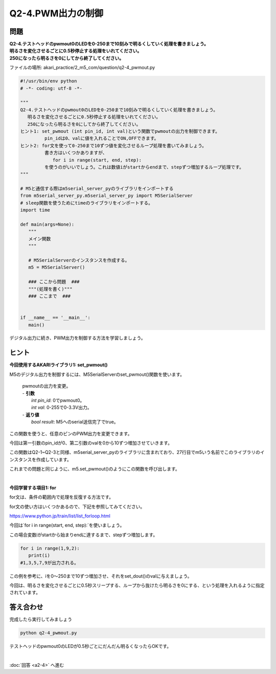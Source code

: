 .. highlight:: python
   :linenothreshold: 10

******************************
Q2-4.PWM出力の制御
******************************


問題
========

| **Q2-4.テストヘッドのpwmout0のLEDを0-250まで10刻みで明るくしていく処理を書きましょう。**
| **明るさを変化させるごとに0.5秒停止する処理をいれてください。**
| **250になったら明るさを0にしてから終了してください。**

ファイルの場所: akari_practice/2_m5_com/question/q2-4_pwmout.py

.. code-block:: python

   #!/usr/bin/env python
   # -*- coding: utf-8 -*-

   """
   Q2-4.テストヘッドのpwmout0のLEDを0-250まで10刻みで明るくしていく処理を書きましょう。
   　 明るさを変化させるごとに0.5秒停止する処理をいれてください。
   　 250になったら明るさを0にしてから終了してください。
   ヒント1: set_pwmout (int pin_id, int val)という関数でpwmoutの出力を制御できます。
            pin_idは0、valに値を入れることでON,OFFできます。
   ヒント2: for文を使って0-250まで10ずつ値を変化させるループ処理を書いてみましょう。
            書き方はいくつかありますが、
               for i in range(start, end, step):
            を使うのがいいでしょう。これは数値iがstartからendまで、stepずつ増加するループ処理です。
   """

   # M5と通信する際はm5serial_server_pyのライブラリをインポートする
   from m5serial_server_py.m5serial_server_py import M5SerialServer
   # sleep関数を使うためにtimeのライブラリをインポートする。
   import time

   def main(args=None):
      """
      メイン関数
      """

      # M5SerialServerのインスタンスを作成する。
      m5 = M5SerialServer()

      ### ここから問題  ###
      """(処理を書く)"""
      ### ここまで  ###


   if __name__ == '__main__':
      main()


デジタル出力に続き、PWM出力を制御する方法を学習しましょう。

ヒント
========

**今回使用するAKARIライブラリ1: set_pwmout()**

M5のデジタル出力を制御するには、M5SerialServerのset_pwmout()関数を使います。

   .. function:: bool **set_pwmout** (int pin_id, int val)
   | pwmoutの出力を変更。
   | - **引数**
   |  `int pin_id`: 0でpwmout0。
   |  `int val`: 0-255で0-3.3V出力。
   | - **返り値**
   |  `bool result`: M5へのserial送信完了でtrue。

この関数を使うと、任意のピンのPWM出力を変更できます。

今回は第一引数のpin_idが0、第二引数のvalを0から10ずつ増加させていきます。

この関数はQ2-1~Q2-3と同様、m5serial_server_pyのライブラリに含まれており、27行目でm5いう名前でこのライブラリのインスタンスを作成しています。

これまでの問題と同じように、m5.set_pwmout()のようにこの関数を呼び出します。

|
**今回学習する項目1: for**

for文は、条件の範囲内で処理を反復する方法です。

for文の使い方はいくつかあるので、下記を参照してみてください。

https://www.python.jp/train/list/list_forloop.html

今回は`for i in range(start, end, step):`を使いましょう。

この場合変数iがstartから始まりendに達するまで、stepずつ増加します。

.. code-block:: python

   for i in range(1,9,2):
      print(i)
   #1,3,5,7,9が出力される。

この例を参考に、iを0〜250まで10ずつ増加させ、それをset_dout()のvalに与えましょう。

今回は、明るさを変化させるごとに0.5秒スリープする、ループから抜けたら明るさを0にする、という処理を入れるように指定されています。


答え合わせ
================
完成したら実行してみましょう

.. code-block:: bash

   python q2-4_pwmout.py

テストヘッドのpwmout0のLEDが0.5秒ごとにだんだん明るくなったらOKです。

|
:doc:`回答 <a2-4>` へ進む
